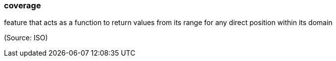 === coverage

feature that acts as a function to return values from its range for any direct position within its domain

(Source: ISO)


